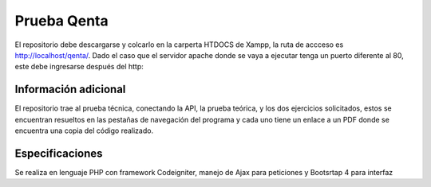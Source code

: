 ###################
Prueba Qenta
###################

El repositorio debe descargarse y colcarlo en la carperta HTDOCS de Xampp, la ruta de accceso es http://localhost/qenta/.
Dado el caso que el servidor apache donde se vaya a ejecutar tenga un puerto diferente al 80, este debe ingresarse después del http:

*******************
Información adicional
*******************

El repositorio trae al prueba técnica, conectando la API, la prueba teórica, y los dos ejercicios solicitados, 
estos se encuentran resueltos en las pestañas de navegación del programa y cada uno tiene un enlace a un PDF 
donde se encuentra una copia del código realizado.

***************
Especificaciones
***************

Se realiza en lenguaje PHP con framework Codeigniter, manejo de Ajax para peticiones y Bootsrtap 4 para interfaz
